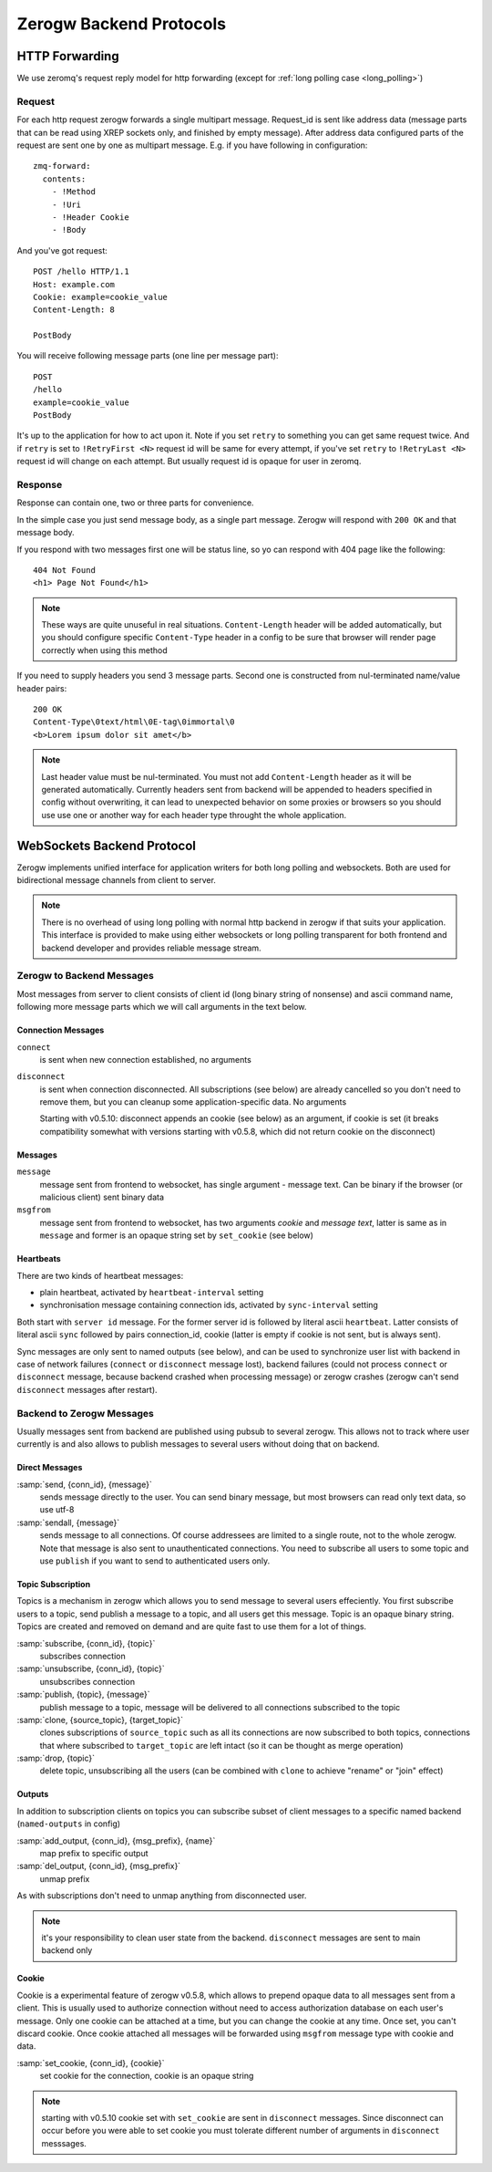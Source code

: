 Zerogw Backend Protocols
========================

HTTP Forwarding
---------------

We use zeromq's request reply model for http forwarding (except for
:ref:`long polling case <long_polling>`)

Request
^^^^^^^

For each http request zerogw forwards a single multipart message.
Request_id is sent like address data (message parts that can be read
using XREP sockets only, and finished by empty message). After address
data configured parts of the request are sent one by one as multipart
message. E.g. if you have following in configuration::

    zmq-forward:
      contents:
        - !Method
        - !Uri
        - !Header Cookie
        - !Body

And you've got request::

    POST /hello HTTP/1.1
    Host: example.com
    Cookie: example=cookie_value
    Content-Length: 8

    PostBody

You will receive following message parts (one line per message part)::

    POST
    /hello
    example=cookie_value
    PostBody

It's up to the application for how to act upon it. Note if you set
``retry`` to something you can get same request twice. And if ``retry``
is set to ``!RetryFirst <N>`` request id will be same for every attempt,
if you've set ``retry`` to ``!RetryLast <N>`` request id will change on
each attempt. But usually request id is opaque for user in zeromq.

Response
^^^^^^^^

Response can contain one, two or three parts for convenience.

In the simple case you just send message body, as a single part message.
Zerogw will respond with ``200 OK`` and that message body.

If you respond with two messages first one will be status line, so yo
can respond with 404 page like the following::

    404 Not Found
    <h1> Page Not Found</h1>

.. note:: These ways are quite unuseful in real situations.
   ``Content-Length`` header will be added automatically, but you should
   configure specific ``Content-Type`` header in a config to be sure
   that browser will render page correctly when using this method

If you need to supply headers you send 3 message parts. Second one is
constructed from nul-terminated name/value header pairs::

    200 OK
    Content-Type\0text/html\0E-tag\0immortal\0
    <b>Lorem ipsum dolor sit amet</b>

.. note:: Last header value must be nul-terminated. You must not add
   ``Content-Length`` header as it will be generated automatically.
   Currently headers sent from backend will be appended to headers
   specified in config without overwriting, it can lead to unexpected
   behavior on some proxies or browsers so you should use use one or
   another way for each header type throught the whole application.

.. _long_polling:

WebSockets Backend Protocol
---------------------------

Zerogw implements unified interface for application writers for both
long polling and websockets. Both are used for bidirectional message
channels from client to server.

.. note:: There is no overhead of using long polling with normal http
   backend in zerogw if that suits your application. This interface is
   provided to make using either websockets or long polling transparent
   for both frontend and backend developer and provides reliable message
   stream.

Zerogw to Backend Messages
^^^^^^^^^^^^^^^^^^^^^^^^^^

Most messages from server to client consists of client id (long binary
string of nonsense) and ascii command name, following more message parts
which we will call arguments in the text below.

Connection Messages
~~~~~~~~~~~~~~~~~~~

``connect``
    is sent when new connection established, no arguments

``disconnect``
    is sent when connection disconnected. All subscriptions
    (see below) are already cancelled so you don't need to remove them,
    but you can cleanup some application-specific data. No arguments

    Starting with v0.5.10: disconnect appends an cookie (see below)
    as an argument, if cookie is set (it breaks compatibility somewhat
    with versions starting with v0.5.8, which did not return cookie
    on the disconnect)

Messages
~~~~~~~~

``message``
    message sent from frontend to websocket, has single
    argument - message text. Can be binary if the browser (or malicious
    client) sent binary data

``msgfrom``
    message sent from frontend to websocket, has two arguments *cookie*
    and *message text*, latter is same as in ``message`` and former is
    an opaque string set by ``set_cookie`` (see below)

Heartbeats
~~~~~~~~~~

There are two kinds of heartbeat messages:

* plain heartbeat, activated by ``heartbeat-interval`` setting
* synchronisation message containing connection ids, activated by
  ``sync-interval`` setting

Both start with ``server id`` message. For the former server id is followed by
literal ascii ``heartbeat``. Latter consists of literal ascii ``sync`` followed
by pairs connection_id, cookie (latter is empty if cookie is not sent, but is
always sent).

Sync messages are only sent to named outputs (see below), and can be used to
synchronize user list with backend in case of network failures (``connect`` or
``disconnect`` message lost), backend failures (could not process ``connect``
or ``disconnect`` message, because backend crashed when processing message) or
zerogw crashes (zerogw can't send ``disconnect`` messages after restart).

Backend to Zerogw Messages
^^^^^^^^^^^^^^^^^^^^^^^^^^

Usually messages sent from backend are published using pubsub to several
zerogw. This allows not to track where user currently is and also allows
to publish messages to several users without doing that on backend.

Direct Messages
~~~~~~~~~~~~~~~

:samp:`send, {conn_id}, {message}`
    sends message directly to the user.  You can send binary message,
    but most browsers can read only text data, so use utf-8

:samp:`sendall, {message}`
    sends message to all connections. Of course addressees are limited to a
    single route, not to the whole zerogw. Note that message is also sent to
    unauthenticated connections. You need to subscribe all users to some topic
    and use ``publish`` if you want to send to authenticated users only.

Topic Subscription
~~~~~~~~~~~~~~~~~~

Topics is a mechanism in zerogw which allows you to send message to
several users effeciently. You first subscribe users to a topic, send
publish a message to a topic, and all users get this message. Topic is
an opaque binary string. Topics are created and removed on demand and
are quite fast to use them for a lot of things.

:samp:`subscribe, {conn_id}, {topic}`
    subscribes connection

:samp:`unsubscribe, {conn_id}, {topic}`
    unsubscribes connection

:samp:`publish, {topic}, {message}`
    publish message to a topic, message will be delivered to all connections
    subscribed to the topic

:samp:`clone, {source_topic}, {target_topic}`
    clones subscriptions of ``source_topic`` such as all its connections are
    now subscribed to both topics, connections that where subscribed to
    ``target_topic`` are left intact (so it can be thought as merge operation)

:samp:`drop, {topic}`
    delete topic, unsubscribing all the users (can be combined with ``clone``
    to achieve "rename" or "join" effect)

Outputs
~~~~~~~

In addition to subscription clients on topics you can subscribe subset
of client messages to a specific named backend (``named-outputs`` in
config)

:samp:`add_output, {conn_id}, {msg_prefix}, {name}`
    map prefix to specific output

:samp:`del_output, {conn_id}, {msg_prefix}`
    unmap prefix

As with subscriptions don't need to unmap anything from disconnected
user.

.. note:: it's your responsibility to clean user state from the backend.
   ``disconnect`` messages are sent to main backend only

Cookie
~~~~~~

Cookie is a experimental feature of zerogw v0.5.8, which allows to
prepend opaque data to all messages sent from a client. This is usually
used to authorize connection without need to access authorization
database on each user's message. Only one cookie can be attached at a
time, but you can change the cookie at any time. Once set, you can't
discard cookie. Once cookie attached all messages will be forwarded
using ``msgfrom`` message type with cookie and data.

:samp:`set_cookie, {conn_id}, {cookie}`
    set cookie for the connection, cookie is an opaque string

.. note:: starting with v0.5.10 cookie set with ``set_cookie`` are
   sent in ``disconnect`` messages. Since disconnect can occur before
   you were able to set cookie you must tolerate different number of
   arguments in ``disconnect`` messsages.

